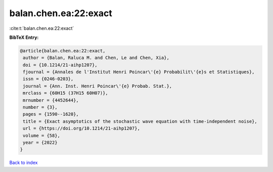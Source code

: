 balan.chen.ea:22:exact
======================

:cite:t:`balan.chen.ea:22:exact`

**BibTeX Entry:**

.. code-block:: bibtex

   @article{balan.chen.ea:22:exact,
    author = {Balan, Raluca M. and Chen, Le and Chen, Xia},
    doi = {10.1214/21-aihp1207},
    fjournal = {Annales de l'Institut Henri Poincar\'{e} Probabilit\'{e}s et Statistiques},
    issn = {0246-0203},
    journal = {Ann. Inst. Henri Poincar\'{e} Probab. Stat.},
    mrclass = {60H15 (37H15 60H07)},
    mrnumber = {4452644},
    number = {3},
    pages = {1590--1620},
    title = {Exact asymptotics of the stochastic wave equation with time-independent noise},
    url = {https://doi.org/10.1214/21-aihp1207},
    volume = {58},
    year = {2022}
   }

`Back to index <../By-Cite-Keys.rst>`_
